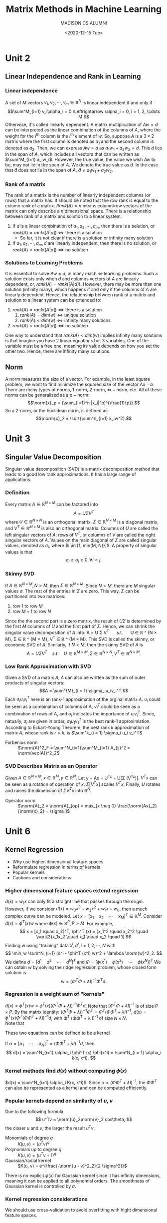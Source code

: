 #+TITLE: Matrix Methods in Machine Learning
#+AUTHOR: MADISON CS ALUMNI
#+DATE: <2020-12-15 Tue>
#+tags[]: ML
#+keywords[]: CS ML AI
#+category: notes

#+LATEX_HEADER_EXTRA: \usepackage{mathtools}
#+LATEX_HEADER_EXTRA: \DeclarePairedDelimiter{\norm}{\lVert}{\rVert}
* Unit 2
** Linear Independence and Rank in Learning
*** Linear independence
    A set of $M$ vectors $v_1, v_2, \cdots, v_m \in \mathbb{R}^N$ is linear independent if and only if \[\sum^M_{i=1} v_i\alpha_i = 0 \Leftrightarrow \alpha_i = 0, i = 1, 2, \cdots M.\] Otherwise, it's called linearly dependent.
    A matrix multiplication of $Aw = d$ can be interpreted as the linear combination of the columns of $A$, where the weight for the $i^\text{th}$ column is the $i^\text{th}$ element of $w$.
    So, suppose $A$ is a $3 \times 2$ matrix where the first column is denoted as $a_1$ and the second column is denoted as $a_2$. Then, we can express $Aw = d$ as $a_1w_1 + a_2w_2 = d$.
    This $d$ lies in the span of $A$, which includes all vectors that can be written as $\sum^M_{i=1} a_iw_i$. However, the true value, the value we wish $Aw$ to be, may not lie in the span of $A$. We denote the true value as $\hat{d}$. In the case that $\hat{d}$ does not lie in the span of $A$, $\hat{d} \neq a_1w_1 + a_2w_2$.
*** Rank of a matrix
    The rank of a matrix is the number of linearly independent columns (or rows) that a matrix has. It should be noted that the row rank is equal to the column rank of a matrix. $Rank(A) = n$ means column/row vectors of the matrix can only describe a $n$ dimensional space.
    There is a relationship between rank of a matrix and solution to a linear system:
    1. If $d$ is a linear combination of $a_1, a_2, \cdots, a_m$, then there is a solution, or $rank(A) = rank([A|d]) \Leftrightarrow \text{there is a solution}$
       - So far, it is not clear if there is a solution or infinity many solution
    2. If $a_1, a_2, \cdots, a_m, d$ are linearly independent, then there is no solution, or $rank(A) < rank([A|d]) \Leftrightarrow \text{no solution}$
*** Solutions to Learning Problems
    It is essential to solve $Aw = d$, in many machine learning problems. Such a solution exists only when $d$ and columns vectors of $A$ are linearly dependent, or, $rank(A) = rank([A|d])$. However, there may be more than one solution (infinity many), which happens if and only if the columns of $A$ are linearly dependent. Hence, the relationship between rank of a matrix and solution to a linear system can be extended to:
    1. $rank(A) = rank([A|d]) \Leftrightarrow \text{there is a solution}$
       1. $rank(A) = dim(w) \Leftrightarrow \text{unique solution}$
       2. $rank(A) < dim(w) \Leftrightarrow \text{infinity many solutions}$
    2. $rank(A) < rank([A|d]) \Leftrightarrow \text{no solution}$
    One way to understand that $rank(A) < dim(w)$ implies infinity many solutions is that imagine you have 2 linear equations but 3 variables. One of the variable must be a free one, meaning its value depends on how you set the other two. Hence, there are infinity many solutions.
** Norm
   A norm measures the size of a vector. For example, in the least square problem, we want to find minimize the squared size of the vector $Ax - b$. There are many types of norms, 1-norm, 2-norm, $\infty-\text{norm}$, etc. All of these norms can be generalized as a $p-\text{norm}$:
   \[\norm{x}_p = (\sum_{i=1}^n |x_i|^p)^{\frac{1}{p}}.\]
   So a 2-norm, or the Euclidean norm, is defined as:
   \[\norm{x}_2 = \sqrt{\sum^n_{i=1} x_iw^2}.\]

* Unit 3
** Singular Value Decomposition
   Singular value decomposition (SVD) is a matrix decomposition method that leads to a good low rank approximations. It has a large range of applications.
*** Definition
    Every matrix $A \in \mathbb{R}^{N \times M}$ can be factored into
    \[A = U \Sigma V^T\]
    where $U \in \mathbb{R} ^ {N \times N}$ is an orthogonal matrix, $\Sigma \in \mathbb{R} ^ {N \times M}$ is a diagonal matrix, and $V^T \in \mathbb{R} ^ {M \times M}$ is also an orthogonal matrix.
    Columns of $U$ are called the left singular vectors of $A$; rows of $V^T$, or columns of $V$ are called the right singular vectors of $A$.
    Values on the main diagonal of $\Sigma$ are called singular values, denoted as $\sigma_i$, where $i \in [1, min(M, N)}]$. A property of singular values is that
    \[ \sigma_i \geq \sigma_j \geq 0, \forall i < j.\]
*** Skinny SVD
    If $A \in \mathbb{R}^{N \times M}, N > M$, then $\Sigma \in \mathbb{R} ^ {N \times M}$.
    Since $N > M$, there are $M$ singular values $\sigma$. The rest of the entries in $\Sigma$ are zero. This way, $\Sigma$ can be partitioned into two matrices:
    1. row $1$ to row $M$
    2. row $M + 1$ to row $N$
    Since the the second part is a zero matrix, the result of $U\Sigma$ is determined by the first $M$ columns of $U$ and the first part of $\Sigma$. Hence, we can shrink the singular value decomposition of $A$ into:
    A = U \Sigma V^T \quad s.t. \quad U \in \mathbb{R} ^ {N \times M}, \Sigma \in \mathbb{R} ^ {M \times M}, V^T \in \mathbb{R} ^ {M \times M}.
    This SVD is called the skinny, or economic SVD of $A$.
    Similarly, if $N < M$, then the skinny SVD of $A$ is
    \[A = U \Sigma V^T \quad s.t. \quad U \in \mathbb{R} ^ {M \times M}, \Sigma \in \mathbb{R} ^ {N \times N}, V^T \in \mathbb{R} ^ {N \times M}.\]
*** Low Rank Approximation with SVD
    Given a SVD of a matrix $A$, $A$ can also be written as the sum of outer products of singular vectors:
    \[A = \sum^{M}_{i = 1} \sigma_iu_iv_i^T.\]
    Each $\sigma_iu_iv_i^T$ here is an rank-1 approximation of the orginal matrix $A$. $u_i$ could be seen as a combination of columns of A, $v^T_i$ could be seen as a combination of rows of A, and $\sigma_i$ indicates the importance of $u_iv^T_i$.
    Since, natually, $\sigma_i$ are given in order, $\sigma_1u_1v_1^T$ is the best rank-1 approximiation.
    According to Eckart-Young Theorem, the best rank $k$ approximation of matrix $A$, whose rank is $r > k$, is $\sum^k_{i = 1} \sigma_i u_i v_i^T$.
    - Forbenius norm :: $\norm{A}^2_F = \sum^N_{i=1}\sum^M_{j=1} A_{ij}^2 = \norm{vec(A)}^2_2$
*** SVD Describes Matrix as an Operator
    Given $A \in \mathbb{R} ^ {N \times M}, x \in \mathbb{R}^M, y \in \mathbb{R}^N$. Let
    y = Ax = U\SigmaV^Tx = U[\Sigma (V^Tx)].
    $V^Tx$ can be seen as a rotation of operation of $x$.
    $\Sigma[V^Tx]$ scales $V^Tx$. Finally, $U$ rotates and raises the dimension of $\Sigma V^Tx$ into $\mathbb{R}^N$.
    - Operator norm :: $\norm{A}_2 = \norm{A}_{op} = max_{x \neq 0} \frac{\norm{Ax}_2}{\norm{x}_2} = \sigma_1$
* Unit 6
** Kernel Regression
   - Why use higher-dimensional feature spaces
   - Reformulate regression in terms of kernels
   - Popular kernels
   - Cautions and considerations
*** Higher dimensional feature spaces extend regression
    $d(x) = w_1x$ can only fit a straight line that passes through the origin.
    However, if we consider $d(x) = w_3x^3 + w_2x^2 + w_1x + w_0$, then a much complex curve can be modeled.
    Let $x = [x_1 \quad x_2 \quad \cdots \quad x_M]^T \in \mathbb{R}^M$.
    Consider $d(x) = \phi^T (x) w$ where $\phi (x) \in \mathbb{R}^P, P > M$.
    For example,
    \[
    x = [x_1 \quad x_2]^T, \phi^T (x) = [x_1^2 \quad x_2^2 \quad \sqrt{2}x_1x_2 \quad x_1 \quad x_2 \quad 1]
    \]
    Finding w using "training" data $x^i, d^i, i = 1, 2, \cdots, N$ with
    \[
    \min_w \sum^N_{i=1} (d^i - \phi^T (x^i) w)^2 + \lambda \norm{w}^2_2.
    \]
    We define $d = [d^1 \quad d^2 \quad \cdots \quad d^N]^T$ and $\Phi = [\phi(x^1) \quad \phi(x^2) \quad \cdots \quad \phi(x^N)]^T$
    We can obtain $w$ by solving the ridge regression problem, whose closed form solution is
    \[
    w = (\Phi^T \Phi + \lambda I)^{-1} \Phi^T d.
    \]
*** Regression is a weight sum of "kernels"
    $d(x) = \phi^T (x) w = \phi^T (x) (\Phi^T \Phi + \lambda I)^{-1} \Phi^T d$.
    Note that $(\Phi^T \Phi + \lambda I)^{-1}$ is of size $P \times P$.
    By the matrix identity: $(\Phi^T \Phi + \lambda I)^{-1}\Phi^T = \Phi^T(\Phi\Phi^T + \lambda I)^{-1}$,
    $d(x) = \phi^T (x) \Phi^T (\Phi\Phi^T + \lambda I)^{-1} d$, with \Phi^T (\Phi\Phi^T + \lambda I)^{-1} of size $N \times N$. \\
    Note that
    \begin{align*}
    [\Phi \Phi ^ T]_{i, j} &= \phi^T (x^i) \phi (x^j) \\
    [\phi^T (x) \Phi ^ T]_{j} &= \phi^T (x) \phi (x^j).
    \end{align*}
    These two equations can be defined to be a kernel
    \begin{align*}
    K(u, v) = \phi^T (u) \phi(v).
    \end{align*}
    If $\alpha = [\alpha_1 \quad \cdots \quad \alpha_N]^T = (\Phi\Phi^T + \lambda I)^{-1} d$, then
    \[
    d(x) = \sum^N_{i=1} \alpha_i \phi^T (x) \phi(x^i) = \sum^N_{i = 1} \alpha_i k(x, x^i).
    \]
*** Kernel methods find $d(x)$ without computing $\phi(x)$
    $d(x) = \sum^N_{i=1} \alpha_i K(x, x^i)$.
    Since $\alpha = (\Phi\Phi^T + \lambda I)^{-1}$, the $\Phi\Phi^T$ can also be represented as a kernel and can be computed efficiently.
*** Popular kernels depend on similarity of $u$, $v$
    Due to the following formula
    \[
    u^Tv = \norm{u}_2\norm{v}_2 cos\theta,
    \]
    the closer $u$ and $v$, the larger the result $u^Tv$.
    - Monomials of degree $q$ :: $K(u, v) = (u^Tv)^q$
    - Polynomials up to degree $q$ :: $K(u, v) = (u^Tv + 1)^q$
    - Gaussian/radial kernel :: $K(u, v) = e^{\frac{-\norm{u - v}^2_2}{2 \sigma^2}}$
    There is no explicit $\phi(x)$ for Gaussian kernel since it has infinity dimensions, meaning it can be applied to all polynomial orders.
    The smoothness of Gaussian kernel is controlled by $\sigma$.
*** Kernel regression considerations
    We should use cross-validation to avoid overfitting with hight dimensional feature spaces.
